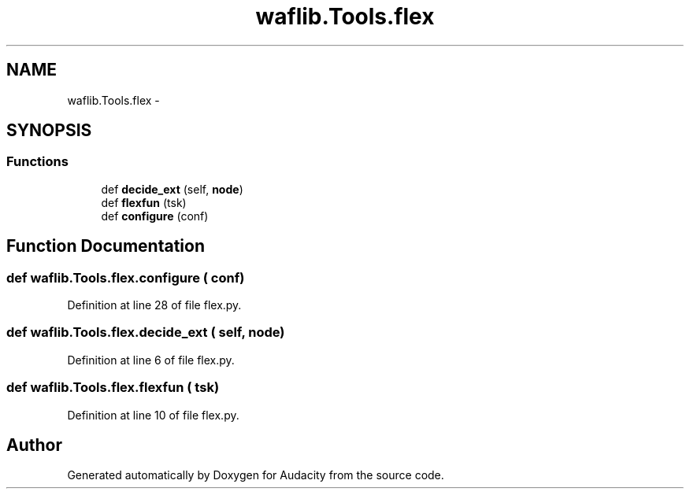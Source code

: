 .TH "waflib.Tools.flex" 3 "Thu Apr 28 2016" "Audacity" \" -*- nroff -*-
.ad l
.nh
.SH NAME
waflib.Tools.flex \- 
.SH SYNOPSIS
.br
.PP
.SS "Functions"

.in +1c
.ti -1c
.RI "def \fBdecide_ext\fP (self, \fBnode\fP)"
.br
.ti -1c
.RI "def \fBflexfun\fP (tsk)"
.br
.ti -1c
.RI "def \fBconfigure\fP (conf)"
.br
.in -1c
.SH "Function Documentation"
.PP 
.SS "def waflib\&.Tools\&.flex\&.configure ( conf)"

.PP
Definition at line 28 of file flex\&.py\&.
.SS "def waflib\&.Tools\&.flex\&.decide_ext ( self,  node)"

.PP
Definition at line 6 of file flex\&.py\&.
.SS "def waflib\&.Tools\&.flex\&.flexfun ( tsk)"

.PP
Definition at line 10 of file flex\&.py\&.
.SH "Author"
.PP 
Generated automatically by Doxygen for Audacity from the source code\&.
